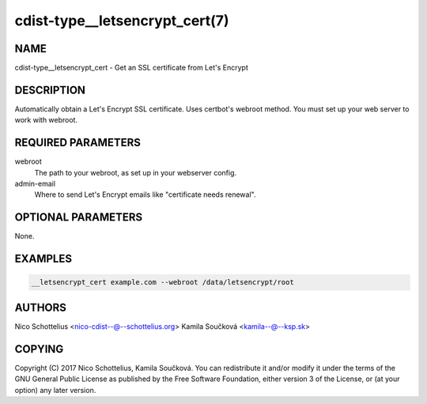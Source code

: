 cdist-type__letsencrypt_cert(7)
===============================

NAME
----
cdist-type__letsencrypt_cert - Get an SSL certificate from Let's Encrypt


DESCRIPTION
-----------
Automatically obtain a Let's Encrypt SSL certificate. Uses certbot's webroot
method. You must set up your web server to work with webroot.


REQUIRED PARAMETERS
-------------------
webroot
   The path to your webroot, as set up in your webserver config.

admin-email
   Where to send Let's Encrypt emails like "certificate needs renewal".


OPTIONAL PARAMETERS
-------------------
None.

EXAMPLES
--------

.. code-block:: sh

    __letsencrypt_cert example.com --webroot /data/letsencrypt/root


AUTHORS
-------
Nico Schottelius <nico-cdist--@--schottelius.org>
Kamila Součková <kamila--@--ksp.sk>


COPYING
-------
Copyright \(C) 2017 Nico Schottelius, Kamila Součková. You can redistribute it
and/or modify it under the terms of the GNU General Public License as
published by the Free Software Foundation, either version 3 of the
License, or (at your option) any later version.
